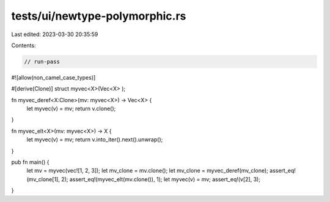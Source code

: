 tests/ui/newtype-polymorphic.rs
===============================

Last edited: 2023-03-30 20:35:59

Contents:

.. code-block:: rs

    // run-pass

#![allow(non_camel_case_types)]


#[derive(Clone)]
struct myvec<X>(Vec<X> );

fn myvec_deref<X:Clone>(mv: myvec<X>) -> Vec<X> {
    let myvec(v) = mv;
    return v.clone();
}

fn myvec_elt<X>(mv: myvec<X>) -> X {
    let myvec(v) = mv;
    return v.into_iter().next().unwrap();
}

pub fn main() {
    let mv = myvec(vec![1, 2, 3]);
    let mv_clone = mv.clone();
    let mv_clone = myvec_deref(mv_clone);
    assert_eq!(mv_clone[1], 2);
    assert_eq!(myvec_elt(mv.clone()), 1);
    let myvec(v) = mv;
    assert_eq!(v[2], 3);
}



